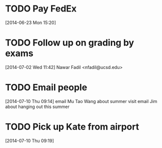 #+FILETAGS: REFILE
* TODO Pay FedEx
  SCHEDULED: <2014-07-01 Tue>
  :LOGBOOK:
  CLOCK: [2014-06-23 Mon 15:20]--[2014-06-23 Mon 15:21] =>  0:01
  :END:
[2014-06-23 Mon 15:20]
* TODO Follow up on grading by exams
  :LOGBOOK:
  CLOCK: [2014-07-02 Wed 11:42]--[2014-07-02 Wed 11:47] =>  0:05
  :END:
[2014-07-02 Wed 11:42]
Nawar Fadil <nfadil@ucsd.edu>
* TODO Email people
  DEADLINE: <2014-07-10 Thu>
  :LOGBOOK:
  CLOCK: [2014-07-10 Thu 09:14]--[2014-07-10 Thu 09:18] =>  0:04
  :END:
[2014-07-10 Thu 09:14]
email Mu Tao Wang about summer visit
email Jim about hanging out this summer
* TODO Pick up Kate from airport
  SCHEDULED: <2014-07-14 Mon>
  :LOGBOOK:
  CLOCK: [2014-07-10 Thu 09:19]--[2014-07-10 Thu 09:20] =>  0:01
  :END:
[2014-07-10 Thu 09:19]
